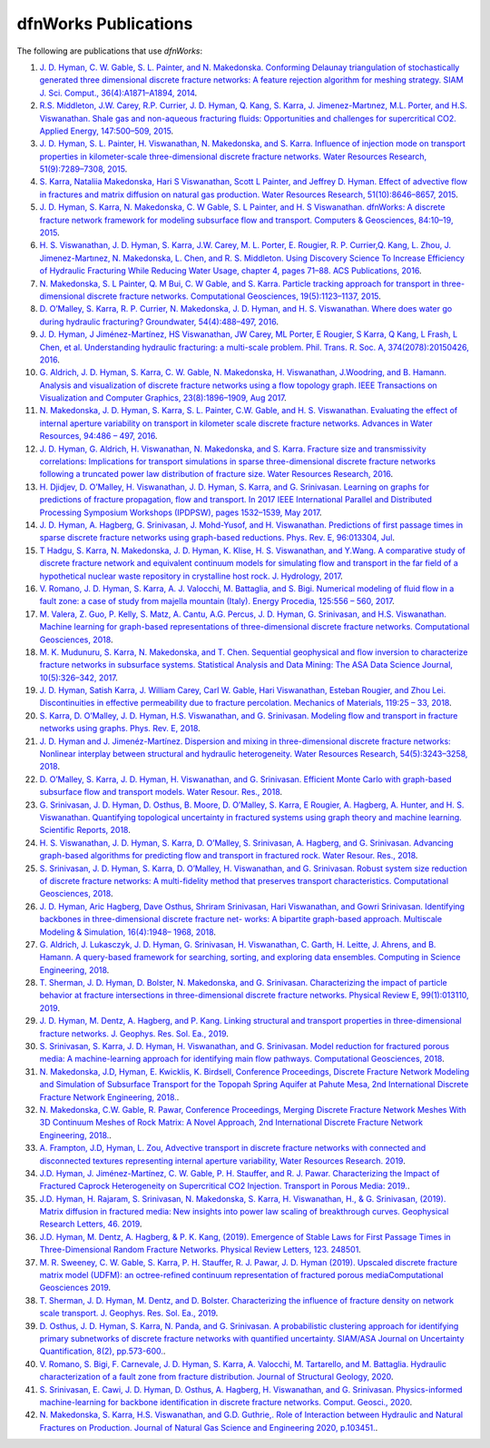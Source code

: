 .. _publications-chapter:

dfnWorks Publications
======================

The following are publications that use *dfnWorks*:

#. `\J. D. Hyman, C. W. Gable, S. L. Painter, and N. Makedonska. Conforming Delaunay triangulation of stochastically generated three dimensional discrete fracture networks: A feature rejection algorithm for meshing strategy. SIAM J. Sci. Comput., 36(4):A1871–A1894, 2014 <https://epubs.siam.org/doi/abs/10.1137/130942541>`_.

#. `\R.S. Middleton, J.W. Carey, R.P. Currier, J. D. Hyman, Q. Kang, S. Karra, J. Jimenez-Martınez, M.L. Porter, and H.S. Viswanathan. Shale gas and non-aqueous fracturing fluids: Opportunities and challenges for supercritical CO2. Applied Energy, 147:500–509, 2015 <https://www.sciencedirect.com/science/article/pii/S0306261915003074>`_.

#. `\J. D. Hyman, S. L. Painter, H. Viswanathan, N. Makedonska, and S. Karra. Influence of injection mode on transport properties in kilometer-scale three-dimensional discrete fracture networks. Water Resources Research, 51(9):7289–7308, 2015 <https://agupubs.onlinelibrary.wiley.com/doi/full/10.1002/2015WR017151>`_.

#. `\S. Karra, Nataliia Makedonska, Hari S Viswanathan, Scott L Painter, and Jeffrey D. Hyman. Effect of advective flow in fractures and matrix diffusion on natural gas production. Water Resources Research, 51(10):8646–8657, 2015 <https://agupubs.onlinelibrary.wiley.com/doi/full/10.1002/2014WR016829>`_.

#. `\J. D. Hyman, S. Karra, N. Makedonska, C. W Gable, S. L Painter, and H. S Viswanathan. dfnWorks: A discrete fracture network framework for modeling subsurface flow and transport. Computers & Geosciences, 84:10–19, 2015 <https://www.sciencedirect.com/science/article/pii/S0098300415300261>`_.

#. `\H. S. Viswanathan, J. D. Hyman, S. Karra, J.W. Carey, M. L. Porter, E. Rougier, R. P. Currier,Q. Kang, L. Zhou, J. Jimenez-Martınez, N. Makedonska, L. Chen, and R. S. Middleton. Using Discovery Science To Increase Efficiency of Hydraulic Fracturing While Reducing Water Usage, chapter 4, pages 71–88. ACS Publications, 2016 <https://pubs.acs.org/doi/abs/10.1021/bk-2015-1216.ch003>`_.

#. `\N. Makedonska, S. L Painter, Q. M Bui, C. W Gable, and S. Karra. Particle tracking approach for transport in three-dimensional discrete fracture networks. Computational Geosciences, 19(5):1123–1137, 2015 <https://link.springer.com/article/10.1007/s10596-015-9525-4>`_.

#. `\D. O’Malley, S. Karra, R. P. Currier, N. Makedonska, J. D. Hyman, and H. S. Viswanathan. Where does water go during hydraulic fracturing? Groundwater, 54(4):488–497, 2016 <https://onlinelibrary.wiley.com/doi/abs/10.1111/gwat.12380>`_.

#. `\J. D. Hyman, J Jiménez-Martínez, HS Viswanathan, JW Carey, ML Porter, E Rougier, S Karra, Q Kang, L Frash, L Chen, et al. Understanding hydraulic fracturing: a multi-scale problem. Phil. Trans. R. Soc. A, 374(2078):20150426, 2016 <https://www.ncbi.nlm.nih.gov/pubmed/27597789>`_.

#. `\G. Aldrich, J. D. Hyman, S. Karra, C. W. Gable, N. Makedonska, H. Viswanathan, J.Woodring, and B. Hamann. Analysis and visualization of discrete fracture networks using a flow topology graph. IEEE Transactions on Visualization and Computer Graphics, 23(8):1896–1909, Aug 2017 <https://ieeexplore.ieee.org/document/7494624>`_.

#. `\N. Makedonska, J. D. Hyman, S. Karra, S. L. Painter, C.W. Gable, and H. S. Viswanathan. Evaluating the effect of internal aperture variability on transport in kilometer scale discrete fracture networks. Advances in Water Resources, 94:486 – 497, 2016 <https://www.sciencedirect.com/science/article/pii/S0309170816301737>`_.

#. `\J. D. Hyman, G. Aldrich, H. Viswanathan, N. Makedonska, and S. Karra. Fracture size and transmissivity correlations: Implications for transport simulations in sparse three-dimensional discrete fracture networks following a truncated power law distribution of fracture size. Water Resources Research, 2016 <https://agupubs.onlinelibrary.wiley.com/doi/full/10.1002/2016WR018806>`_.

#. `\H. Djidjev, D. O’Malley, H. Viswanathan, J. D. Hyman, S. Karra, and G. Srinivasan. Learning on graphs for predictions of fracture propagation, flow and transport. In 2017 IEEE International Parallel and Distributed Processing Symposium Workshops (IPDPSW), pages 1532–1539, May 2017 <https://ieeexplore.ieee.org/document/7965219/>`_.

#. `\J. D. Hyman, A. Hagberg, G. Srinivasan, J. Mohd-Yusof, and H. Viswanathan. Predictions of first passage times in sparse discrete fracture networks using graph-based reductions. Phys. Rev. E, 96:013304, Jul  <https://link.aps.org/doi/10.1103/PhysRevE.96.013304>`_.

#. `\T Hadgu, S. Karra, N. Makedonska, J. D. Hyman, K. Klise, H. S. Viswanathan, and Y.Wang. A comparative study of discrete fracture network and equivalent continuum models for simulating flow and transport in the far field of a hypothetical nuclear waste repository in crystalline host rock. J. Hydrology, 2017 <https://www.sciencedirect.com/science/article/pii/S0022169417305115>`_.

#. `\V. Romano, J. D. Hyman, S. Karra, A. J. Valocchi, M. Battaglia, and S. Bigi. Numerical modeling of fluid flow in a fault zone: a case of study from majella mountain (Italy). Energy Procedia, 125:556 – 560, 2017 <https://www.sciencedirect.com/science/article/pii/S1876610217336949>`_.

#. `\M. Valera, Z. Guo, P. Kelly, S. Matz, A. Cantu, A.G. Percus, J. D. Hyman, G. Srinivasan, and H.S. Viswanathan. Machine learning for graph-based representations of three-dimensional discrete fracture networks. Computational Geosciences, 2018 <https://link.springer.com/article/10.1007/s10596-018-9720-1>`_.

#. `\M. K. Mudunuru, S. Karra, N. Makedonska, and T. Chen. Sequential geophysical and flow inversion to characterize fracture networks in subsurface systems. Statistical Analysis and Data Mining: The ASA Data Science Journal, 10(5):326–342, 2017 <https://onlinelibrary.wiley.com/doi/abs/10.1002/sam.11356>`_.

#. `\J. D. Hyman, Satish Karra, J. William Carey, Carl W. Gable, Hari Viswanathan, Esteban Rougier, and Zhou Lei. Discontinuities in effective permeability due to fracture percolation. Mechanics of Materials, 119:25 – 33, 2018 <https://www.sciencedirect.com/science/article/pii/S0167663617304684>`_.

#. `\S. Karra, D. O’Malley, J. D. Hyman, H.S. Viswanathan, and G. Srinivasan. Modeling flow and transport in fracture networks using graphs. Phys. Rev. E, 2018 <https://link.aps.org/doi/10.1103/PhysRevE.97.033304>`_.

#. `\J. D. Hyman and J. Jimenéz-Martínez. Dispersion and mixing in three-dimensional discrete fracture networks: Nonlinear interplay between structural and hydraulic heterogeneity. Water Resources Research, 54(5):3243–3258, 2018 <https://agupubs.onlinelibrary.wiley.com/doi/abs/10.1029/2018WR022585>`_.

#. `\D. O’Malley, S. Karra, J. D. Hyman, H. Viswanathan, and G. Srinivasan. Efficient Monte Carlo with graph-based subsurface flow and transport models. Water Resour. Res., 2018 <https://agupubs.onlinelibrary.wiley.com/doi/full/10.1029/2017WR022073>`_.

#. `\G. Srinivasan, J. D. Hyman, D. Osthus, B. Moore, D. O’Malley, S. Karra, E Rougier, A. Hagberg, A. Hunter, and H. S. Viswanathan. Quantifying topological uncertainty in fractured systems using graph theory and machine learning. Scientific Reports, 2018 <https://www.nature.com/articles/s41598-018-30117-1>`_.

#. `\H. S. Viswanathan, J. D. Hyman, S. Karra, D. O’Malley, S. Srinivasan, A. Hagberg, and G. Srinivasan. Advancing graph-based algorithms for predicting flow and transport in fractured rock. Water Resour. Res., 2018 <https://agupubs.onlinelibrary.wiley.com/doi/abs/10.1029/2017WR022368>`_.

#. `\S. Srinivasan, J. D. Hyman, S. Karra, D. O’Malley, H. Viswanathan, and G. Srinivasan. Robust system size reduction of discrete fracture networks: A multi-fidelity method that preserves transport characteristics. Computational Geosciences, 2018 <https://link.springer.com/article/10.1007/s10596-018-9770-4>`_.

#. `\J. D. Hyman, Aric Hagberg, Dave Osthus, Shriram Srinivasan, Hari Viswanathan, and Gowri Srinivasan. Identifying backbones in three-dimensional discrete fracture net- works: A bipartite graph-based approach. Multiscale Modeling & Simulation, 16(4):1948– 1968, 2018 <https://epubs.siam.org/doi/abs/10.1137/18M1180207>`_.

#. `\G. Aldrich, J. Lukasczyk, J. D. Hyman, G. Srinivasan, H. Viswanathan, C. Garth, H. Leitte, J. Ahrens, and B. Hamann. A query-based framework for searching, sorting, and exploring data ensembles. Computing in Science Engineering, 2018 <https://ieeexplore.ieee.org/document/8676218/>`_.

#. `\T. Sherman, J. D. Hyman, D. Bolster, N. Makedonska, and G. Srinivasan. Characterizing the impact of particle behavior at fracture intersections in three-dimensional discrete fracture networks. Physical Review E, 99(1):013110, 2019 <https://link.aps.org/doi/10.1103/PhysRevE.99.013110>`_.

#. `\J. D. Hyman, M. Dentz, A. Hagberg, and P. Kang. Linking structural and transport properties in three-dimensional fracture networks. J. Geophys. Res. Sol. Ea., 2019 <https://agupubs.onlinelibrary.wiley.com/doi/abs/10.1029/2018JB016553>`_.

#. `\S. Srinivasan, S. Karra, J. D. Hyman, H. Viswanathan, and G. Srinivasan. Model reduction for fractured porous media: A machine-learning approach for identifying main flow pathways. Computational Geosciences, 2018 <https://link.springer.com/article/10.1007/s10596-019-9811-7>`_.

#. `\N. Makedonska, J.D, Hyman, E. Kwicklis, K. Birdsell, Conference Proceedings, Discrete Fracture Network Modeling and Simulation of Subsurface Transport for the Topopah Spring Aquifer at Pahute Mesa, 2nd International Discrete Fracture Network Engineering, 2018. <https://www.osti.gov/biblio/1330071>`_.

#. `\N. Makedonska, C.W. Gable, R. Pawar, Conference Proceedings, Merging Discrete Fracture Network Meshes With 3D Continuum Meshes of Rock Matrix: A Novel Approach, 2nd International Discrete Fracture Network Engineering, 2018. <https://www.onepetro.org/conference-paper/ARMA-DFNE-18-0560>`_.

#. `\A. Frampton, J.D, Hyman, L. Zou, Advective transport in discrete fracture networks with connected and disconnected textures representing internal aperture variability, Water Resources Research. 2019 <https://agupubs.onlinelibrary.wiley.com/doi/abs/10.1029/2018WR024322>`_.

#. `\J.D. Hyman, J. Jiménez-Martínez, C. W. Gable, P. H. Stauffer, and R. J. Pawar. Characterizing the Impact of Fractured Caprock Heterogeneity on Supercritical CO2 Injection. Transport in Porous Media: 2019. <https://link.springer.com/article/10.1007/s11242-019-01372-1>`_.

#. `\J.D. Hyman, H. Rajaram, S. Srinivasan, N. Makedonska, S. Karra, H. Viswanathan, H.,  & G. Srinivasan,  (2019). Matrix diffusion in fractured media: New insights into power law scaling of breakthrough curves. Geophysical Research Letters, 46. 2019 <https://agupubs.onlinelibrary.wiley.com/doi/full/10.1029/2019GL085454>`_.

#. `\J.D. Hyman, M. Dentz, A. Hagberg,  & P. K.  Kang,  (2019). Emergence of Stable Laws for First Passage Times in Three-Dimensional Random Fracture Networks. Physical Review Letters, 123. 248501 <https://journals.aps.org/prl/abstract/10.1103/PhysRevLett.123.248501>`_.

#. `\M. R. Sweeney, C. W. Gable, S. Karra, P. H. Stauffer, R. J. Pawar, J. D. Hyman  (2019). Upscaled discrete fracture matrix model (UDFM): an octree-refined continuum representation of fractured porous mediaComputational Geosciences 2019 <https://link.springer.com/article/10.1007/s10596-019-09921-9>`_.

#. `\T. Sherman, J. D. Hyman, M. Dentz, and D. Bolster. Characterizing the influence of fracture density on network scale transport. J. Geophys. Res. Sol. Ea., 2019 <https://agupubs.onlinelibrary.wiley.com/doi/full/10.1029/2019JB018547>`_.

#. `\D. Osthus, J. D. Hyman, S. Karra, N. Panda, and G. Srinivasan. A probabilistic clustering approach for identifying primary subnetworks of discrete fracture networks with quantified uncertainty. SIAM/ASA Journal on Uncertainty Quantification, 8(2), pp.573-600. <https://epubs.siam.org/doi/pdf/10.1137/19M1279265>`_.

#. `\V. Romano, S. Bigi, F. Carnevale, J. D. Hyman, S. Karra, A. Valocchi, M. Tartarello, and M. Battaglia. Hydraulic characterization of a fault zone from fracture distribution. Journal of Structural Geology, 2020 <https://www.sciencedirect.com/science/article/pii/S0191814119305061>`_.

#. `\S. Srinivasan, E. Cawi, J. D. Hyman, D. Osthus, A. Hagberg, H. Viswanathan, and G. Srinivasan. Physics-informed machine-learning for backbone identification in discrete fracture networks. Comput. Geosci., 2020 <https://link.springer.com/content/pdf/10.1007/s10596-020-09962-5.pdf>`_.


#. `\N. Makedonska, S. Karra, H.S. Viswanathan, and G.D. Guthrie,. Role of Interaction between Hydraulic and Natural Fractures on Production. Journal of Natural Gas Science and Engineering 2020, p.103451. <https://www.sciencedirect.com/science/article/pii/S187551002030305X>`_.
